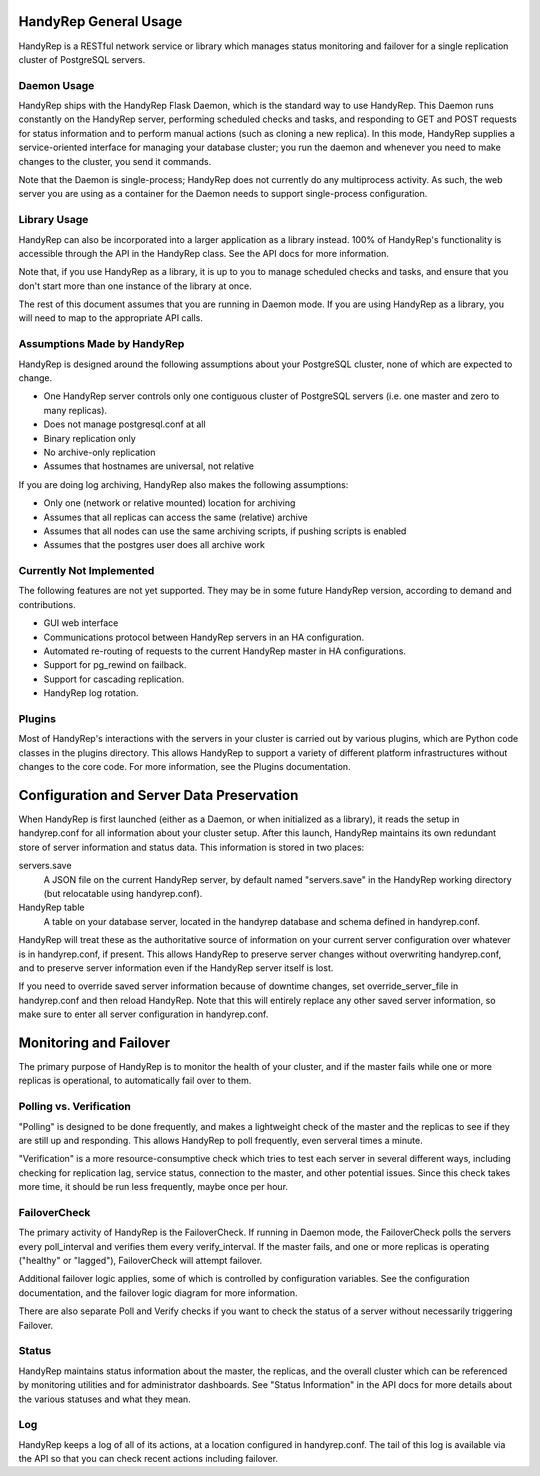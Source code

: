 HandyRep General Usage
======================

HandyRep is a RESTful network service or library which manages status monitoring and failover for a single replication cluster of PostgreSQL servers.

Daemon Usage
------------

HandyRep ships with the HandyRep Flask Daemon, which is the standard way to use HandyRep.  This Daemon runs constantly on the HandyRep server, performing scheduled checks and tasks, and responding to GET and POST requests for status information and to perform manual actions (such as cloning a new replica).  In this mode, HandyRep supplies a service-oriented interface for managing your database cluster; you run the daemon and whenever you need to make changes to the cluster, you send it commands.

Note that the Daemon is single-process; HandyRep does not currently do any multiprocess activity.  As such, the web server
you are using as a container for the Daemon needs to support single-process configuration.

Library Usage
-------------

HandyRep can also be incorporated into a larger application as a library instead.  100% of HandyRep's functionality is accessible through the API in the HandyRep class.  See the API docs for more information.

Note that, if you use HandyRep as a library, it is up to you to manage scheduled checks and tasks, and ensure that you don't start more than one instance of the library at once.

The rest of this document assumes that you are running in Daemon mode.  If you are using HandyRep as a library, you will need to map to the appropriate API calls.

Assumptions Made by HandyRep
----------------------------

HandyRep is designed around the following assumptions about your PostgreSQL cluster, none of which are expected to change.

* One HandyRep server controls only one contiguous cluster of PostgreSQL servers (i.e. one master and zero to many replicas).
* Does not manage postgresql.conf at all
* Binary replication only
* No archive-only replication
* Assumes that hostnames are universal, not relative

If you are doing log archiving, HandyRep also makes the following assumptions:

* Only one (network or relative mounted) location for archiving
* Assumes that all replicas can access the same (relative) archive
* Assumes that all nodes can use the same archiving scripts, if pushing scripts is enabled
* Assumes that the postgres user does all archive work

Currently Not Implemented
-------------------------

The following features are not yet supported.  They may be in some future HandyRep version, according to demand and contributions.

* GUI web interface
* Communications protocol between HandyRep servers in an HA configuration.
* Automated re-routing of requests to the current HandyRep master in HA configurations.
* Support for pg_rewind on failback.
* Support for cascading replication.
* HandyRep log rotation.

Plugins
-------

Most of HandyRep's interactions with the servers in your cluster is carried out by various plugins, which are Python code classes in the plugins directory.  This allows HandyRep to support a variety of different platform infrastructures without changes to the core code.  For more information, see the Plugins documentation.

Configuration and Server Data Preservation
==========================================

When HandyRep is first launched (either as a Daemon, or when initialized as a library), it reads the setup in handyrep.conf for all information about your cluster setup.  After this launch, HandyRep maintains its own redundant store of server information and status data.  This information is stored in two places:

servers.save
    A JSON file on the current HandyRep server, by default named "servers.save" in the HandyRep working directory (but relocatable using handyrep.conf).

HandyRep table
    A table on your database server, located in the handyrep database and schema defined in handyrep.conf.

HandyRep will treat these as the authoritative source of information on your current server configuration over whatever is in handyrep.conf, if present. This allows HandyRep to preserve server changes without overwriting handyrep.conf, and to preserve server information even if the HandyRep server itself is lost.

If you need to override saved server information because of downtime changes, set override_server_file in handyrep.conf and then reload HandyRep.  Note that this will entirely replace any other saved server information, so make sure to enter all server configuration in handyrep.conf.

Monitoring and Failover
=======================

The primary purpose of HandyRep is to monitor the health of your cluster, and if the master fails while one or more replicas is operational, to automatically fail over to them.

Polling vs. Verification
------------------------

"Polling" is designed to be done frequently, and makes a lightweight check of the master and the replicas to see if they are still up and responding.  This allows HandyRep to poll frequently, even serveral times a minute.

"Verification" is a more resource-consumptive check which tries to test each server in several different ways, including checking for replication lag, service status, connection to the master, and other potential issues.  Since this check takes more time, it should be run less frequently, maybe once per hour.

FailoverCheck
-------------

The primary activity of HandyRep is the FailoverCheck.  If running in Daemon mode, the FailoverCheck polls the servers every poll_interval and verifies them every verify_interval.  If the master fails, and one or more replicas is operating ("healthy" or "lagged"), FailoverCheck will attempt failover.

Additional failover logic applies, some of which is controlled by configuration variables.  See the configuration documentation, and the failover logic diagram for more information.

There are also separate Poll and Verify checks if you want to check the status of a server without necessarily triggering Failover.

Status
------

HandyRep maintains status information about the master, the replicas, and the overall cluster which can be referenced by monitoring utilities and for administrator dashboards.  See "Status Information" in the API docs for more details about the various statuses and what they mean.

Log
---

HandyRep keeps a log of all of its actions, at a location configured in handyrep.conf.  The tail of this log is available via the API so that you can check recent actions including failover.